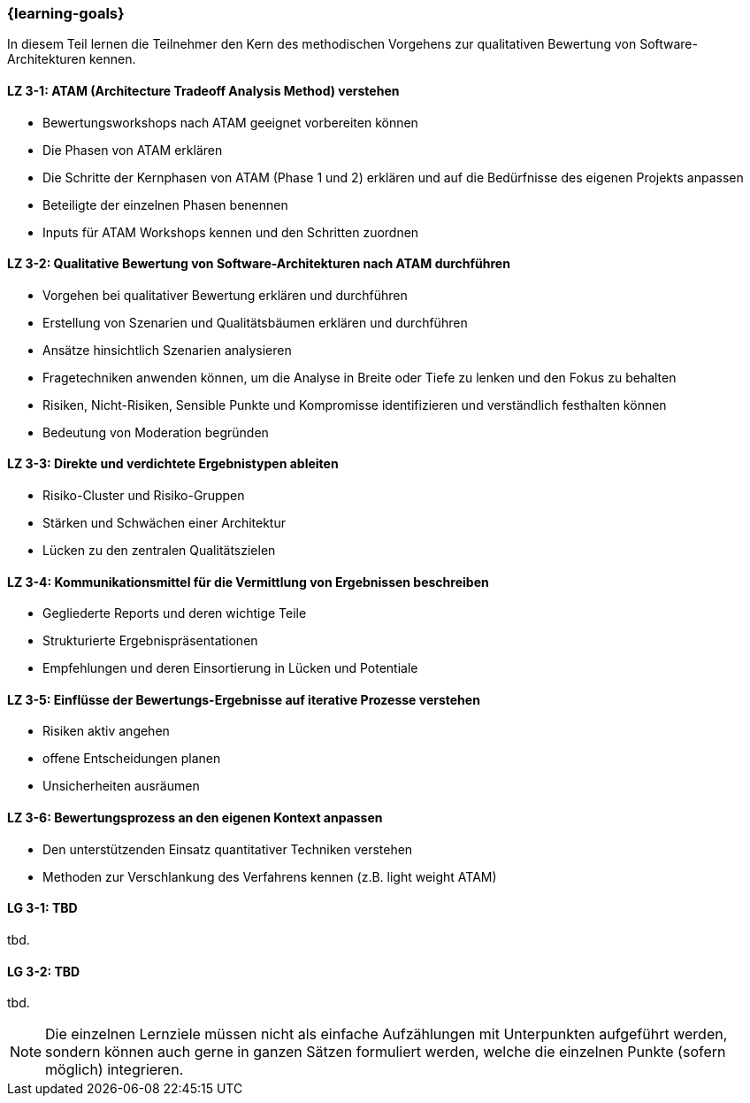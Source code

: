 === {learning-goals}

// tag::DE[]

In diesem Teil lernen die Teilnehmer den Kern des methodischen Vorgehens zur qualitativen Bewertung von Software-Architekturen kennen.

[[LZ-3-1]]
==== LZ 3-1: ATAM (Architecture Tradeoff Analysis Method) verstehen

* Bewertungsworkshops nach ATAM geeignet vorbereiten können
* Die Phasen von ATAM erklären
* Die Schritte der Kernphasen von ATAM (Phase 1 und 2) erklären und auf die Bedürfnisse des eigenen Projekts anpassen
* Beteiligte der einzelnen Phasen benennen
* Inputs für ATAM Workshops kennen und den Schritten zuordnen

[[LZ-3-2]]
==== LZ 3-2: Qualitative Bewertung von Software-Architekturen nach ATAM durchführen
  
* Vorgehen bei qualitativer Bewertung erklären und durchführen
* Erstellung von Szenarien und Qualitätsbäumen erklären und durchführen
* Ansätze hinsichtlich Szenarien analysieren
* Fragetechniken anwenden können, um die Analyse in Breite oder Tiefe zu lenken und den Fokus zu behalten
* Risiken, Nicht-Risiken, Sensible Punkte und Kompromisse identifizieren und verständlich festhalten können
* Bedeutung von Moderation begründen

[[LZ-3-3]]
==== LZ 3-3: Direkte und verdichtete Ergebnistypen ableiten

* Risiko-Cluster und Risiko-Gruppen
* Stärken und Schwächen einer Architektur
* Lücken zu den zentralen Qualitätszielen 

[[LZ-3-4]]
==== LZ 3-4: Kommunikationsmittel für die Vermittlung von Ergebnissen beschreiben

* Gegliederte Reports und deren wichtige Teile
* Strukturierte Ergebnispräsentationen
* Empfehlungen und deren Einsortierung in Lücken und Potentiale

[[LZ-3-5]]
==== LZ 3-5: Einflüsse der Bewertungs-Ergebnisse auf iterative Prozesse verstehen
  
* Risiken aktiv angehen
* offene Entscheidungen planen
* Unsicherheiten ausräumen

[[LZ-3-6]]
==== LZ 3-6: Bewertungsprozess an den eigenen Kontext anpassen

* Den unterstützenden Einsatz quantitativer Techniken verstehen
* Methoden zur Verschlankung des Verfahrens kennen (z.B. light weight ATAM)

// end::DE[]

// tag::EN[]
[[LG-3-1]]
==== LG 3-1: TBD
tbd.

[[LG-3-2]]
==== LG 3-2: TBD
tbd.
// end::EN[]

// tag::REMARK[]
[NOTE]
====
Die einzelnen Lernziele müssen nicht als einfache Aufzählungen mit Unterpunkten aufgeführt werden, sondern können auch gerne in ganzen Sätzen formuliert werden, welche die einzelnen Punkte (sofern möglich) integrieren.
====
// end::REMARK[]
